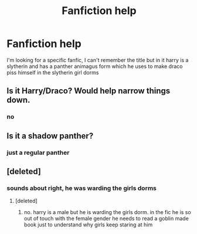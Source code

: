 #+TITLE: Fanfiction help

* Fanfiction help
:PROPERTIES:
:Author: Shadow_Demon12345
:Score: 5
:DateUnix: 1470430104.0
:DateShort: 2016-Aug-06
:FlairText: Fic Search
:END:
I'm looking for a specific fanfic, I can't remember the title but in it harry is a slytherin and has a panther animagus form which he uses to make draco piss himself in the slytherin girl dorms


** Is it Harry/Draco? Would help narrow things down.
:PROPERTIES:
:Author: spacehurps
:Score: 1
:DateUnix: 1470436762.0
:DateShort: 2016-Aug-06
:END:

*** no
:PROPERTIES:
:Author: Shadow_Demon12345
:Score: 1
:DateUnix: 1470475676.0
:DateShort: 2016-Aug-06
:END:


** Is it a shadow panther?
:PROPERTIES:
:Author: Faeriniel
:Score: 1
:DateUnix: 1470438143.0
:DateShort: 2016-Aug-06
:END:

*** just a regular panther
:PROPERTIES:
:Author: Shadow_Demon12345
:Score: 1
:DateUnix: 1470475672.0
:DateShort: 2016-Aug-06
:END:


** [deleted]
:PROPERTIES:
:Score: 1
:DateUnix: 1470532582.0
:DateShort: 2016-Aug-07
:END:

*** sounds about right, he was warding the girls dorms
:PROPERTIES:
:Author: Shadow_Demon12345
:Score: 1
:DateUnix: 1470602672.0
:DateShort: 2016-Aug-08
:END:

**** [deleted]
:PROPERTIES:
:Score: 1
:DateUnix: 1470604315.0
:DateShort: 2016-Aug-08
:END:

***** no. harry is a male but he is warding the girls dorm. in the fic he is so out of touch with the female gender he needs to read a goblin made book just to understand why girls keep staring at him
:PROPERTIES:
:Author: Shadow_Demon12345
:Score: 1
:DateUnix: 1470611705.0
:DateShort: 2016-Aug-08
:END:
